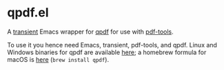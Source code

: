 * qpdf.el

A [[https://github.com/magit/transient][transient]] Emacs wrapper for [[https://github.com/qpdf/qpdf][qpdf]] for use with [[https://github.com/vedang/pdf-tools][pdf-tools]].

To use it you hence need Emacs, transient, pdf-tools, and qpdf. Linux and Windows binaries for qpdf are available [[https://github.com/qpdf/qpdf/releases][here]]; a homebrew formula for macOS is [[https://formulae.brew.sh/formula/qpdf][here]] (=brew install qpdf=).

